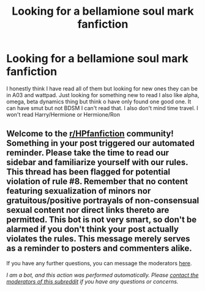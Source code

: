#+TITLE: Looking for a bellamione soul mark fanfiction

* Looking for a bellamione soul mark fanfiction
:PROPERTIES:
:Author: Psychological_Beat17
:Score: 0
:DateUnix: 1613611289.0
:DateShort: 2021-Feb-18
:FlairText: Recommendation
:END:
I honestly think I have read all of them but looking for new ones they can be in A03 and wattpad. Just looking for something new to read I also like alpha, omega, beta dynamics thing but think o have only found one good one. It can have smut but not BDSM I can't read that. I also don't mind time travel. I won't read Harry/Hermione or Hermione/Ron


** Welcome to the [[/r/HPfanfiction][r/HPfanfiction]] community! Something in your post triggered our automated reminder. Please take the time to read our sidebar and familiarize yourself with our rules. This thread has been flagged for potential violation of rule #8. Remember that no content featuring sexualization of minors nor gratuitous/positive portrayals of non-consensual sexual content nor direct links thereto are permitted. This bot is not very smart, so don't be alarmed if you don't think your post actually violates the rules. This message merely serves as a reminder to posters and commenters alike.

If you have any further questions, you can message the moderators [[https://www.reddit.com/message/compose?to=%2Fr%2FHPfanfiction][here]].

/I am a bot, and this action was performed automatically. Please [[/message/compose/?to=/r/HPfanfiction][contact the moderators of this subreddit]] if you have any questions or concerns./
:PROPERTIES:
:Author: AutoModerator
:Score: 1
:DateUnix: 1613611289.0
:DateShort: 2021-Feb-18
:END:
